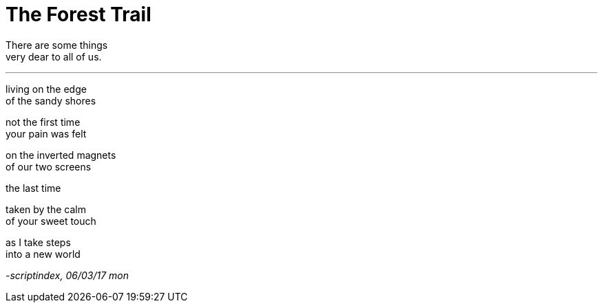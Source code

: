 = The Forest Trail
:hp-tags: poetry

There are some things +
very dear to all of us.

---

living on the edge +
of the sandy shores +

not the first time +
your pain was felt

on the inverted magnets +
of our two screens +


the last time +

taken by the calm +
of your sweet touch +

as I take steps +
into a new world

_-scriptindex, 06/03/17 mon_